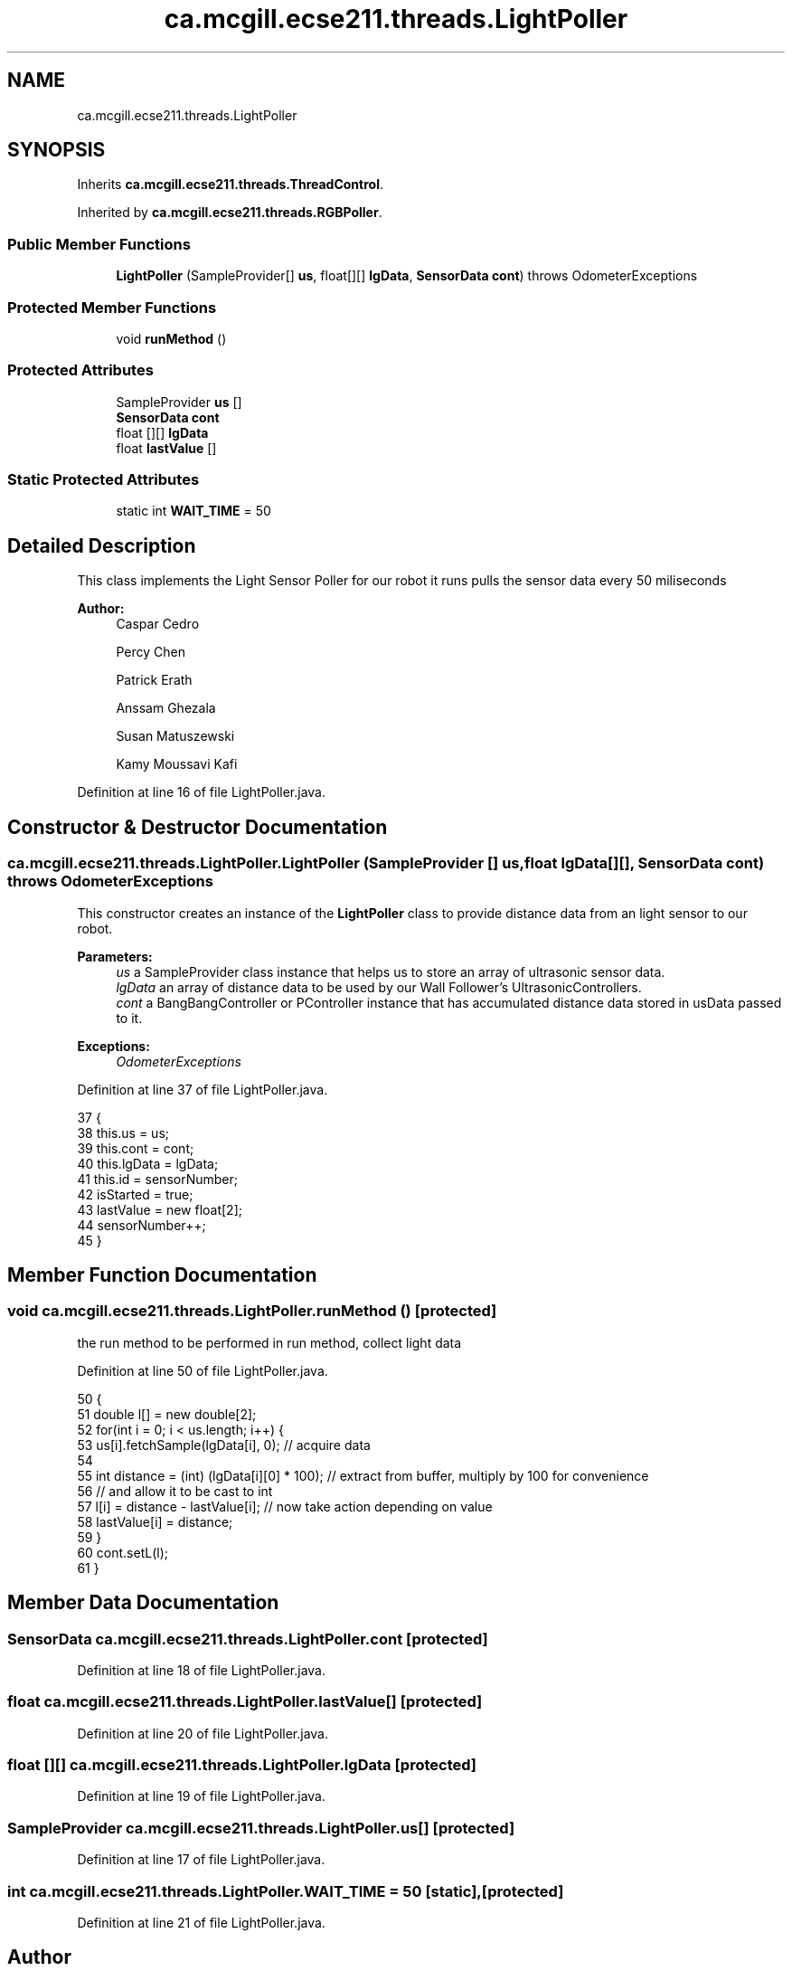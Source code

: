 .TH "ca.mcgill.ecse211.threads.LightPoller" 3 "Thu Nov 15 2018" "Version 1.0" "ECSE211 - Fall 2018 - Final Project" \" -*- nroff -*-
.ad l
.nh
.SH NAME
ca.mcgill.ecse211.threads.LightPoller
.SH SYNOPSIS
.br
.PP
.PP
Inherits \fBca\&.mcgill\&.ecse211\&.threads\&.ThreadControl\fP\&.
.PP
Inherited by \fBca\&.mcgill\&.ecse211\&.threads\&.RGBPoller\fP\&.
.SS "Public Member Functions"

.in +1c
.ti -1c
.RI "\fBLightPoller\fP (SampleProvider[] \fBus\fP, float[][] \fBlgData\fP, \fBSensorData\fP \fBcont\fP)  throws OdometerExceptions "
.br
.in -1c
.SS "Protected Member Functions"

.in +1c
.ti -1c
.RI "void \fBrunMethod\fP ()"
.br
.in -1c
.SS "Protected Attributes"

.in +1c
.ti -1c
.RI "SampleProvider \fBus\fP []"
.br
.ti -1c
.RI "\fBSensorData\fP \fBcont\fP"
.br
.ti -1c
.RI "float [][] \fBlgData\fP"
.br
.ti -1c
.RI "float \fBlastValue\fP []"
.br
.in -1c
.SS "Static Protected Attributes"

.in +1c
.ti -1c
.RI "static int \fBWAIT_TIME\fP = 50"
.br
.in -1c
.SH "Detailed Description"
.PP 
This class implements the Light Sensor Poller for our robot it runs pulls the sensor data every 50 miliseconds 
.PP
\fBAuthor:\fP
.RS 4
Caspar Cedro 
.PP
Percy Chen 
.PP
Patrick Erath 
.PP
Anssam Ghezala 
.PP
Susan Matuszewski 
.PP
Kamy Moussavi Kafi 
.RE
.PP

.PP
Definition at line 16 of file LightPoller\&.java\&.
.SH "Constructor & Destructor Documentation"
.PP 
.SS "ca\&.mcgill\&.ecse211\&.threads\&.LightPoller\&.LightPoller (SampleProvider [] us, float lgData[][], \fBSensorData\fP cont) throws \fBOdometerExceptions\fP"
This constructor creates an instance of the \fBLightPoller\fP class to provide distance data from an light sensor to our robot\&.
.PP
\fBParameters:\fP
.RS 4
\fIus\fP a SampleProvider class instance that helps us to store an array of ultrasonic sensor data\&. 
.br
\fIlgData\fP an array of distance data to be used by our Wall Follower's UltrasonicControllers\&. 
.br
\fIcont\fP a BangBangController or PController instance that has accumulated distance data stored in usData passed to it\&. 
.RE
.PP
\fBExceptions:\fP
.RS 4
\fIOdometerExceptions\fP 
.RE
.PP

.PP
Definition at line 37 of file LightPoller\&.java\&.
.PP
.nf
37                                                                                                        {
38     this\&.us = us;
39     this\&.cont = cont;
40     this\&.lgData = lgData;
41     this\&.id = sensorNumber;
42     isStarted = true;
43     lastValue = new float[2];
44     sensorNumber++;
45   }
.fi
.SH "Member Function Documentation"
.PP 
.SS "void ca\&.mcgill\&.ecse211\&.threads\&.LightPoller\&.runMethod ()\fC [protected]\fP"
the run method to be performed in run method, collect light data 
.PP
Definition at line 50 of file LightPoller\&.java\&.
.PP
.nf
50                              {
51     double l[] = new double[2];
52     for(int i = 0; i < us\&.length; i++) {
53       us[i]\&.fetchSample(lgData[i], 0); // acquire data
54   
55       int distance = (int) (lgData[i][0] * 100); // extract from buffer, multiply by 100 for convenience
56                                               // and allow it to be cast to int
57       l[i] = distance - lastValue[i]; // now take action depending on value
58       lastValue[i] = distance; 
59     }
60     cont\&.setL(l);
61   }
.fi
.SH "Member Data Documentation"
.PP 
.SS "\fBSensorData\fP ca\&.mcgill\&.ecse211\&.threads\&.LightPoller\&.cont\fC [protected]\fP"

.PP
Definition at line 18 of file LightPoller\&.java\&.
.SS "float ca\&.mcgill\&.ecse211\&.threads\&.LightPoller\&.lastValue[]\fC [protected]\fP"

.PP
Definition at line 20 of file LightPoller\&.java\&.
.SS "float [][] ca\&.mcgill\&.ecse211\&.threads\&.LightPoller\&.lgData\fC [protected]\fP"

.PP
Definition at line 19 of file LightPoller\&.java\&.
.SS "SampleProvider ca\&.mcgill\&.ecse211\&.threads\&.LightPoller\&.us[]\fC [protected]\fP"

.PP
Definition at line 17 of file LightPoller\&.java\&.
.SS "int ca\&.mcgill\&.ecse211\&.threads\&.LightPoller\&.WAIT_TIME = 50\fC [static]\fP, \fC [protected]\fP"

.PP
Definition at line 21 of file LightPoller\&.java\&.

.SH "Author"
.PP 
Generated automatically by Doxygen for ECSE211 - Fall 2018 - Final Project from the source code\&.
